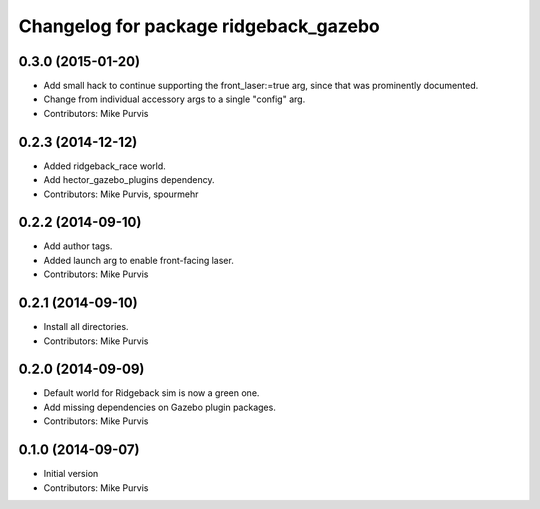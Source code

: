 ^^^^^^^^^^^^^^^^^^^^^^^^^^^^^^^^^^^
Changelog for package ridgeback_gazebo
^^^^^^^^^^^^^^^^^^^^^^^^^^^^^^^^^^^

0.3.0 (2015-01-20)
------------------
* Add small hack to continue supporting the front_laser:=true arg, since that was prominently documented.
* Change from individual accessory args to a single "config" arg.
* Contributors: Mike Purvis

0.2.3 (2014-12-12)
------------------
* Added ridgeback_race world.
* Add hector_gazebo_plugins dependency.
* Contributors: Mike Purvis, spourmehr

0.2.2 (2014-09-10)
------------------
* Add author tags.
* Added launch arg to enable front-facing laser.
* Contributors: Mike Purvis

0.2.1 (2014-09-10)
------------------
* Install all directories.
* Contributors: Mike Purvis

0.2.0 (2014-09-09)
------------------
* Default world for Ridgeback sim is now a green one.
* Add missing dependencies on Gazebo plugin packages.
* Contributors: Mike Purvis

0.1.0 (2014-09-07)
------------------
* Initial version
* Contributors: Mike Purvis
